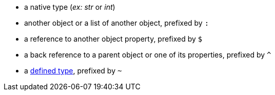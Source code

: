 * a native type (_ex:_ _str_ or _int_)
* another object or a list of another object, prefixed by `:`
* a reference to another object property, prefixed by `$`
* a back reference to a parent object or one of its properties, prefixed by `^`
* a xref:structure.adoc#deftypes[defined type], prefixed by `~`
